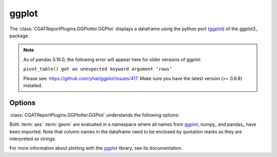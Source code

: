 .. _ggplot:

======
ggplot
======

The :class:`CGATReportPlugins.GGPlotter.GGPlot` displays
a dataframe using the python port (ggplot_) of the ggplot2_ package.

.. note::

   As of pandas 0.16.0, the following error will appear here for older
   versions of ggplot:

   ``pivot_table() got an unexpected keyword argument ‘rows’``

   Please see: https://github.com/yhat/ggplot/issues/417.
   Make sure you have the latest version (>= 0.6.8) installed.
   
.. report:: Tutorial5.ExpressionLevel
   :render: ggplot
   :aes: 'value', color='track'
   :geom: geom_histogram()
   :layout: column-2
   :width: 300

   A histogram plot. Each track is plotted in a separate plot.

.. report:: Tutorial5.ExpressionLevel
   :render: ggplot
   :aes: 'value', color='track'
   :geom: geom_histogram()
   :layout: column-2
   :groupby: all
   :width: 300

   A histogram plot, all data grouped so that they are plotted
   in the same plot.

Options
-------

:class:`CGATReportPlugins.GGPlotter.GGPlot` understands the
following options:

.. glossary::
   :sorted:

   aes
      aesthaetics to use. This is the expression within the
      aes( ) statement.

   geom
      geometry to use and any other modifications to the plot.

Both :term:`aes` :term:`geom` are evaluated in a namespace where
all names from ggplot_, numpy_ and pandas_ have been imported. Note
that column names in the dataframe need to be enclosed by quotation
marks as they are interpreted as strings.

For more information about plotting with the ggplot_ library, see
its documentation.

